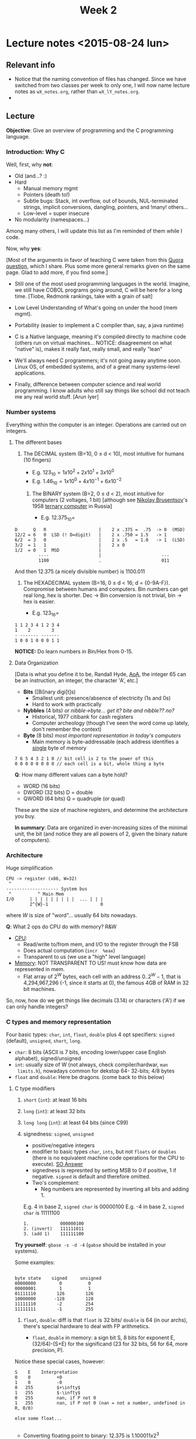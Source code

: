 #+TITLE: Week 2

* Lecture notes <2015-08-24 lun>

** Relevant info

 - Notice that the naming convention of files has changed. Since we
   have switched from two classes per week to only one, I will now
   name lecture notes as =wX_notes.org=, rather than
   =wX_lY_notes.org=.
 -

** Lecture

*Objective*: Give an overview of programming and the C programming
language.

*** Introduction: Why C

Well, first, why *not*:

 - Old (and...? :)
 - Hard
   - Manual memory mgmt
   - Pointers (death to!)
   - Subtle bugs: Stack, int overflow, out of bounds, NUL-terminated
     strings, implicit conversions, dangling, pointers, and !many!
     others...
   - Low-level = super insecure
 - No modularity (namespaces...)

Among many others, I will update this list as I'm reminded of them
while I code.

Now, why *yes*:

[Most of the arguments in favor of teaching C were taken from this
[[http://qr.ae/RFneW7][Quora question]], which I share. Plus some more general remarks given on
the same page. Glad to add more, if you find some.]

 - Still one of the most used programming languages in the
   world. Imagine, we still have COBOL programs going around, C will
   be here for a long time. [Tiobe, Redmonk rankings, take with a
   grain of salt]

 - Low Level Understanding of What's going on under the hood (mem
   mgmt).

 - Portability (easier to implement a C compiler than, say, a java
   runtime)

 - C is a Native language, meaning it's compiled directly to machine
   code (others run on virtual machines... NOTICE: disagreement on
   what "native" is), makes it really fast, really small, and really
   "lean"

 - We'll always need C programmers; it's not going away anytime soon.
   Linux OS, of embedded systems, and of a great many systems-level
   applications.

 - Finally, difference between computer science and real world
   programming. I know adults who still say things like school did not
   teach me any real world stuff. [Arun Iyer]


*** Number systems

    Everything within the computer is an integer. Operations are
    carried out on integers.

**** The different bases

 1. The DECIMAL system (B=10, 0 \leq d < 10), most intuitive for
    humans (10 fingers)

    - E.g. $123_{10} = 1 x 10^2 + 2 x 10^1 + 3 x 10^0$
    - E.g. $1.46_{10} = 1 x 10^0 + 4 x 10^{-1} + 6 x 10^{-2}$

  2. The BINARY system (B=2, 0 \leq d < 2), most intuitive for
     computers (2 voltages, 1 bit) [although see [[https://en.wikipedia.org/wiki/Nikolay_Brusentsov][Nikolay Brusentsov]]'s
     1958 [[https://en.wikipedia.org/wiki/Ternary_computer][ternary computer]] in Russia]

    - E.g. $12.375_{10} =$
#+BEGIN_EXAMPLE
      D      Q   R                    |    2 x .375 =  .75  -> 0  (MSD)
      12/2 = 6   0  LSD (! D=digit)   |    2 x .750 = 1.5   -> 1
      6/2  = 3   0                    |    2 x .5   = 1.0   -> 1  (LSD)
      3/2  = 1   1                    |    2 x 0
      1/2  = 0   1  MSD               |
               ----                   |                       ---
               1100                   .                       011
#+END_EXAMPLE

And then 12.375 (a nicely divisible number) is 1100.011

  3. The HEXADECIMAL system (B=16, 0 \leq d < 16; d =
     {0-9A-F}). Compromise between humans and computers. Bin numbers
     can get real long, hex is shorter. Dec -> Bin conversion is not
     trivial, bin -> hex is easier.

         - E.g. $123_{16} =$
#+BEGIN_EXAMPLE
1 1 2 3 4 1 2 3 4
1    2        3
- ------- -------
1 0 0 1 0 0 0 1 1
#+END_EXAMPLE

*NOTICE:* Do learn numbers in Bin/Hex from 0-15.

**** Data Organization
[Data is what you define it to be, Randall Hyde, [[http://www.plantation-productions.com/Webster/www.artofasm.com/index.html][AoA]], the integer 65
can be an instruction, an integer, the character 'A', etc.]

 - *Bits* ([Bi]nary digi[t]s)
   - Smallest unit: presence/absence of electricity (1s and 0s)
   - Hard to work with practically

 - *Nybbles* (4 bits) /or nibble->byte... get it? bite and nibble?? no?/
   - Historical, 1977 citibank for cash registers
   - Computer archeology (though I've seen the word come up lately,
     don't remember the context)

 - *Byte* (8 bits) /most important representation in today's
   computers/
   - Main memory is byte-addressable (each address identifies a
     _single_ byte of memory

#+BEGIN_EXAMPLE
7 6 5 4 3 2 1 0 // bit cell is 2 to the power of this
0 0 0 0 0 0 0 0 // each cell is a bit, whole thing a byte
#+END_EXAMPLE

*Q*: How many different values can a byte hold?

 - WORD (16 bits)
 - DWORD (32 bits) D = double
 - QWORD (64 bits) Q = quadruple (or quad)

These are the size of machine registers, and determine the
architecture you buy.

*In summary*: Data are organized in ever-increasing sizes of the
minimal unit, the bit (and notice they are all powers of 2, given the
binary nature of computers).

*** Architecture

Huge simplification

#+BEGIN_EXAMPLE
CPU -> register (x86, W=32)
 ^
-------------------- System bus
 ^          ^ Main Mem
I/O      | | | | | | | | |  ... | | |
         2^{W}-1                    0
#+END_EXAMPLE

where $W$ is size of "word"... usually 64 bits nowadays.

*Q*: What 2 ops do CPU do with memory? R&W

 - _CPU_:
   - Read/write to/from mem, and I/O to the register through the FSB
   - Does actual computation (=incr  %eax=)
   - Transparent to us (we use a "high" level language)

 - _Memory_: NOT TRANSPARENT TO US! must know how data are represented
   in mem.
   - Flat array of $2^W$ bytes, each cell with an address $0
     .. 2^W-1$, that is 4,294,967,296 (-1, since it starts at 0), the
     famous 4GB of RAM in 32 bit machines.

So, now, how do we get things like decimals (3.14) or characters ('A')
if we can only handle integers?

*** C types and memory representation

Four basic types: =char=, =int=, =float=, =double= plus 4 opt
specifiers: =signed= (default), =unsigned=, =short=, =long=.

 - =char=: 8 bits (ASCII is 7 bits, encoding lower/upper case English
   alphabet), signed/unsigned
 - =int=: usually size of W (not always, check compiler/hardwar, =man
   limits.h=), nowadays common for dekstop 64- 32-bits; 4/8 bytes
 - =float= and =double=: Here be dragons. (come back to this below)

**** C type modifiers

 1. =short= (=int=): at least 16 bits
 2. =long= (=int=): at least 32 bits
 3. =long long= (=int=): at least 64 bits (since C99)
 4. signedness: =signed=, =unsigned=
    - positive/negative integers
    - modifier to basic types =char=, =ints=, but not =floats= or
      =doubles= (there is no equivalent machine code operations for
      the CPU to execute). [[http://stackoverflow.com/a/512071/50305][SO Answer]]
    - signedness is represnted by setting MSB to 0 if positive, 1 if
      negative. =signed= is default and therefore omitted.
    - Two's complement:
      - Neg numbers are represented by inverting all bits and
        adding 1.

	E.g.  4 in base 2, =signed char= is 00000100
	E.g. -4 in base 2, =signed char= is 11111100
	#+BEGIN_EXAMPLE
	1.            000000100
	2. (invert)   111111011
	3. (add 1)    111111100
	#+END_EXAMPLE

*Try yourself*: =gbase -s -d -4= (=gabse= should be installed in your
systems).

Some examples:

#+BEGIN_EXAMPLE

byte state    signed     unsigned
00000000         0          0
00000001         1          1
01111110        126        126
10000000       -128        128
11111110        -2         254
11111111        -1         255
#+END_EXAMPLE

 5. =float=, =double=: diff is that =float= is 32 bits/ =double= is 64
    (in our archs), there's special hardware to deal with FP
    arithmetics.

    - =float=, =double= in memory: a sign bit S, 8 bits for exponent
      E, (32/64)-(S+E) for the significand (23 for 32 bits, 56 for 64,
      more precision, P).

Notice these special cases, however:

#+BEGIN_EXAMPLE
S    E    Interpretation
0    0          +0
1    0          -0
0   255         $+\infty$
1   255         $-\infty$
0   255         nan, if P not 0
1   255         nan, if P not 0 (nan = not a number, undefined in R, 0/0)

else some float...

#+END_EXAMPLE

 - Converting floating point to binary: 12.375 is $1.100011 x 2^3$
   - E is 3, biased 127 is 130 = 01000010, thus

     #+BEGIN_EXAMPLE
     0 01000010 100011[0]*17 times
     S     E        P
     #+END_EXAMPLE

*Also*: some numbers cannot be represented perfectly in floats and
doubles (same as in base, think 10/3): E.g. 0.1 in binary is 0.00011,
repeated /ad infinitum/, but we cannot represent infinity, so we chop
at 23 or 56 bits and finally rounding errors creep in.

#+BEGIN_EXAMPLE
0.10000000000000000055511151231257021181583404541015625 > 0.1
#+END_EXAMPLE

Discuss [[file:~/Dropbox/website/lp1/code/w2_c1.c]]

Is all this stuff important in programming: Yes, it is.

 - Date: Feb 25, 1991
 - Location: Dharam, S Arabia
 - System: Patriot Antiballistic Missile
 - Failure: PABM fails to track incoming Scud (Iraqi missile)
 - Result: 28 people dead
 - Cause: Rounding error
   - Computer internal clock @ 1/10 sec, info stored in 24-bit fixed
     point register
   - 1/10 has non-terminating binary expansion (as we saw before)
   - cut at 24 bits error introduced every 10 secs is 0.095 secs
   - PABM up for 100 hrs = 100 x 60 x 60 x 10 = 0.34 secs
   - Scuds travel 1/2 km in that time.

For more info: go to [[http://www.gao.gov/products/IMTEC-92-26]]

*** C
 Write C code for hello world, ask them to copy, compile and run it,
 leave  code on the slide/screen.

 Now switch to blank, ask them to write it from memory (10 mins)

** Resources

 - =gbase=, nice base changing little program

** Next class

 - Operators and expressions, readings: K&R 2.1-2.6, 2.8-2.10
